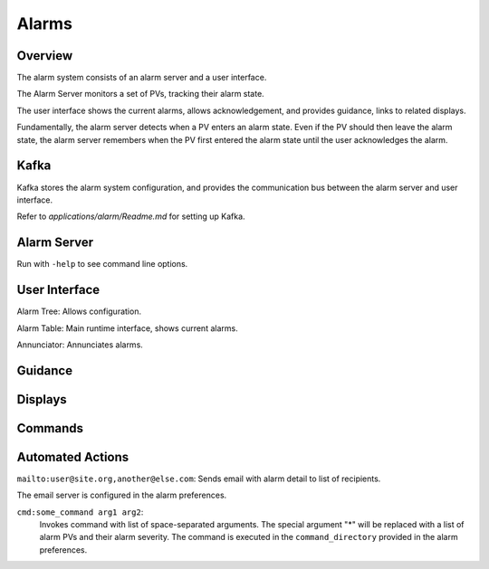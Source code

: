 Alarms
======

Overview
--------

The alarm system consists of an alarm server and a user interface.

The Alarm Server monitors a set of PVs, tracking their alarm state.

The user interface shows the current alarms, allows acknowledgement,
and provides guidance, links to related displays.

Fundamentally, the alarm server detects when a PV enters an alarm state.
Even if the PV should then leave the alarm state, the alarm server
remembers when the PV first entered the alarm state until the user acknowledges the alarm.


Kafka
-----

Kafka stores the alarm system configuration, and provides the
communication bus between the alarm server and user interface.

Refer to `applications/alarm/Readme.md` for setting up Kafka.


Alarm Server
------------

Run with ``-help`` to see command line options.


User Interface
--------------

Alarm Tree: Allows configuration.

Alarm Table: Main runtime interface, shows current alarms.

Annunciator: Annunciates alarms.

Guidance
--------

Displays
--------

Commands
--------

Automated Actions
-----------------

``mailto:user@site.org,another@else.com``:
Sends email with alarm detail to list of recipients.

The email server is configured in the alarm preferences.


``cmd:some_command arg1 arg2``:
 Invokes command with list of space-separated arguments.
 The special argument "*" will be replaced with a list of alarm PVs and their alarm severity.
 The command is executed in the ``command_directory`` provided in the alarm preferences.
 